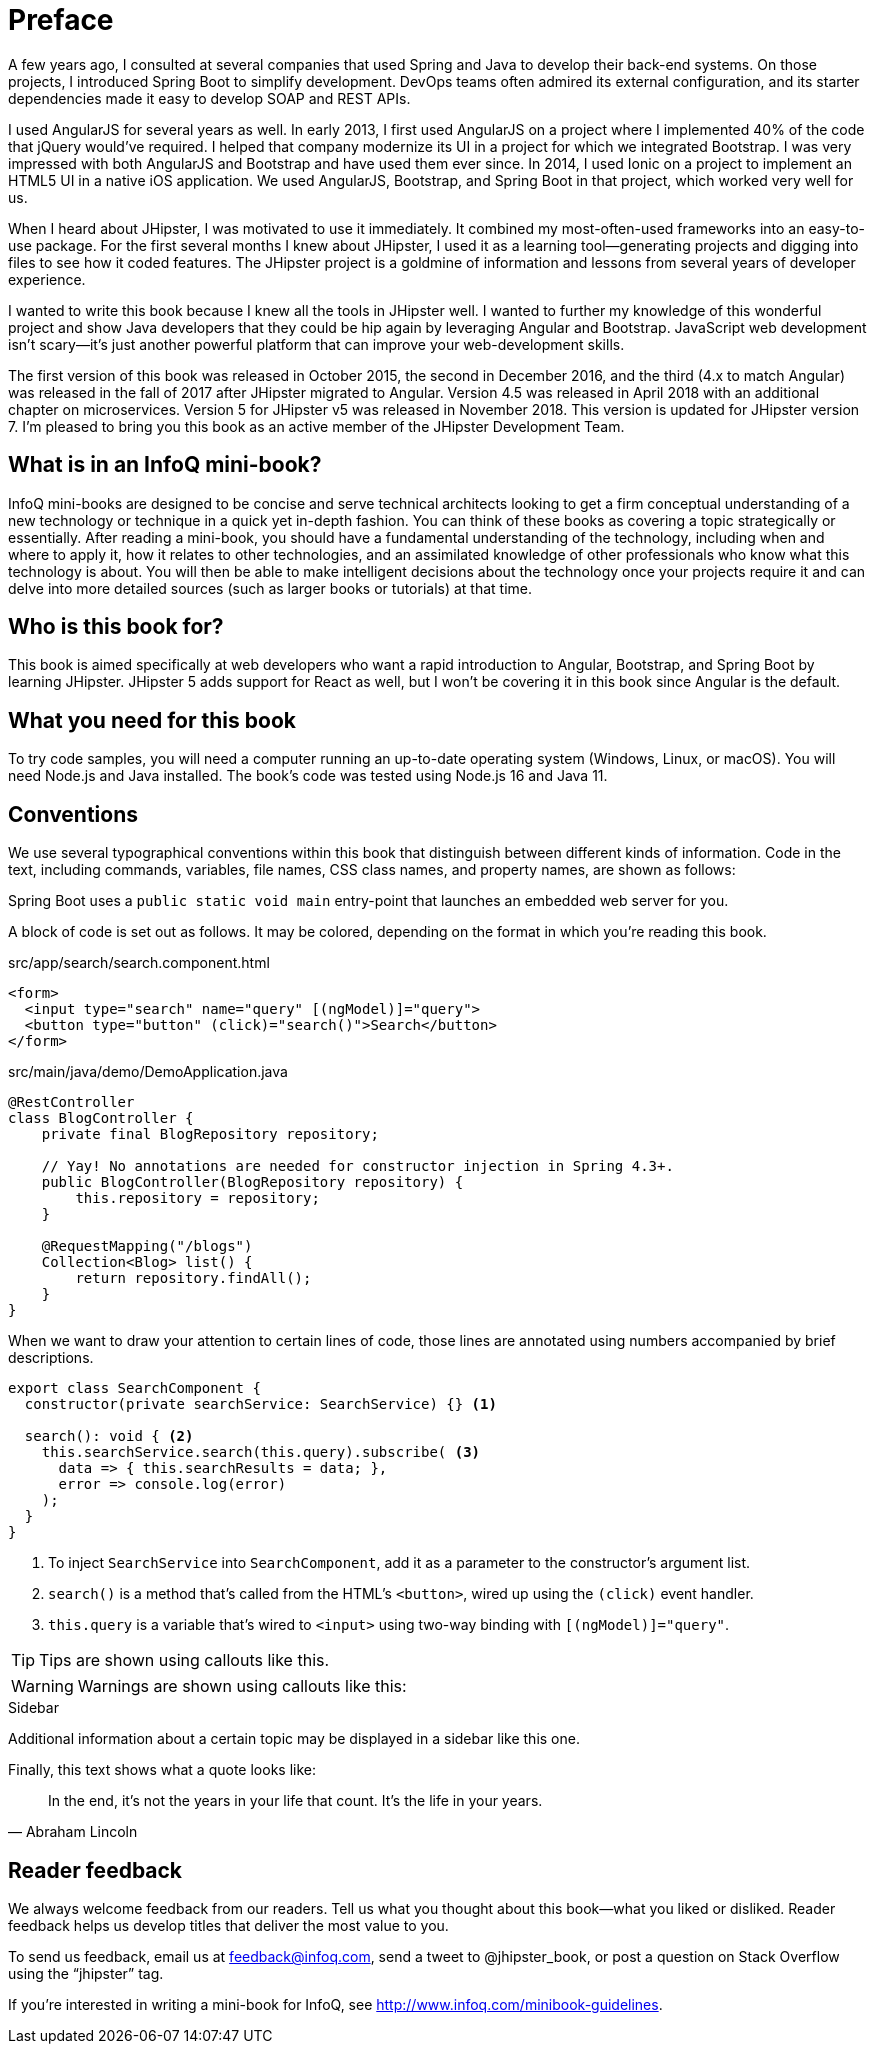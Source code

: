 = Preface

A few years ago, I consulted at several companies that used Spring and Java to develop their back-end systems. On those projects, I introduced Spring Boot to simplify development. DevOps teams often admired its external configuration, and its starter dependencies made it easy to develop SOAP and REST APIs.

I used AngularJS for several years as well. In early 2013, I first used AngularJS on a project where I implemented 40% of the code that jQuery would've required. I helped that company modernize its UI in a project for which we integrated Bootstrap. I was very impressed with both AngularJS and Bootstrap and have used them ever since. In 2014, I used Ionic on a project to implement an HTML5 UI in a native iOS application. We used AngularJS, Bootstrap, and Spring Boot in that project, which worked very well for us.

When I heard about JHipster, I was motivated to use it immediately. It combined my most-often-used frameworks into an easy-to-use package. For the first several months I knew about JHipster, I used it as a learning tool—generating projects and digging into files to see how it coded features. The JHipster project is a goldmine of information and lessons from several years of developer experience.

I wanted to write this book because I knew all the tools in JHipster well. I wanted to further my knowledge of this wonderful project and show Java developers that they could be hip again by leveraging Angular and Bootstrap. JavaScript web development isn't scary—it's just another powerful platform that can improve your web-development skills.

The first version of this book was released in October 2015, the second in December 2016, and the third (4.x to match Angular) was released in the fall of 2017 after JHipster migrated to Angular. Version 4.5 was released in April 2018 with an additional chapter on microservices. Version 5 for JHipster v5 was released in November 2018. This version is updated for JHipster version 7. I'm pleased to bring you this book as an active member of the JHipster Development Team.

== What is in an InfoQ mini-book?

InfoQ mini-books are designed to be concise and serve technical architects looking to get a firm conceptual understanding of a new technology or technique in a quick yet in-depth fashion. You can think of these books as covering a topic strategically or essentially. After reading a mini-book, you should have a fundamental understanding of the technology, including when and where to apply it, how it relates to other technologies, and an assimilated knowledge of other professionals who know what this technology is about. You will then be able to make intelligent decisions about the technology once your projects require it and can delve into more detailed sources (such as larger books or tutorials) at that time.

== Who is this book for?

This book is aimed specifically at web developers who want a rapid introduction to Angular, Bootstrap, and Spring Boot by learning JHipster. JHipster 5 adds support for React as well, but I won’t be covering it in this book since Angular is the default.


== What you need for this book

To try code samples, you will need a computer running an up-to-date operating system (Windows, Linux, or macOS). You will need Node.js and Java installed. The book's code was tested using Node.js 16 and Java 11.

== Conventions

We use several typographical conventions within this book that distinguish between different kinds of information. Code in the text, including commands, variables, file names, CSS class names, and property names, are shown as follows:

[example]
Spring Boot uses a `public static void main` entry-point that launches an embedded web server for you.

A block of code is set out as follows. It may be colored, depending on the format in which you're reading this book.

[source,html]
.src/app/search/search.component.html
----
<form>
  <input type="search" name="query" [(ngModel)]="query">
  <button type="button" (click)="search()">Search</button>
</form>
----

[source,java]
.src/main/java/demo/DemoApplication.java
----
@RestController
class BlogController {
    private final BlogRepository repository;

    // Yay! No annotations are needed for constructor injection in Spring 4.3+.
    public BlogController(BlogRepository repository) {
        this.repository = repository;
    }

    @RequestMapping("/blogs")
    Collection<Blog> list() {
        return repository.findAll();
    }
}
----

When we want to draw your attention to certain lines of code, those lines are annotated using numbers accompanied by brief descriptions.

[source,ts]
----
export class SearchComponent {
  constructor(private searchService: SearchService) {} <1>

  search(): void { <2>
    this.searchService.search(this.query).subscribe( <3>
      data => { this.searchResults = data; },
      error => console.log(error)
    );
  }
}
----
<1> To inject `SearchService` into `SearchComponent`, add it as a parameter to the constructor's argument list.
<2> `search()` is a method that's called from the HTML's `<button>`, wired up using the `(click)` event handler.
<3> `this.query` is a variable that's wired to `<input>` using two-way binding with `[(ngModel)]="query"`.


TIP: Tips are shown using callouts like this.

WARNING: Warnings are shown using callouts like this:

.Sidebar
****
Additional information about a certain topic may be displayed in a sidebar like this one.
****

Finally, this text shows what a quote looks like:

"In the end, it's not the years in your life that count. It's the life in your years."
-- Abraham Lincoln

== Reader feedback

We always welcome feedback from our readers. Tell us what you thought about this book—what you liked or disliked. Reader feedback helps us develop titles that deliver the most value to you.

[.text-left]
To send us feedback, email us at feedback@infoq.com, send a tweet to @jhipster_book, or post a question on Stack Overflow using the "`jhipster`" tag.

[.text-left]
If you're interested in writing a mini-book for InfoQ, see http://www.infoq.com/minibook-guidelines.

ifeval::["{media}" == "prepress"]
[.text-left]
The most up-to-date version of this book can be downloaded from https://infoq.com/minibooks/jhipster-mini-book.
endif::[]
